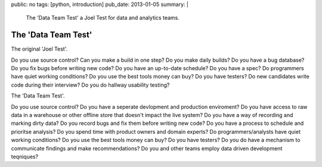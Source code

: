 public: no
tags: [python, introduction]
pub_date: 2013-01-05
summary: |
  The 'Data Team Test' a Joel Test for data and analytics teams.

The 'Data Team Test'
====================

The original 'Joel Test'.
 
Do you use source control?
Can you make a build in one step?
Do you make daily builds?
Do you have a bug database?
Do you fix bugs before writing new code?
Do you have an up-to-date schedule?
Do you have a spec?
Do programmers have quiet working conditions?
Do you use the best tools money can buy?
Do you have testers?
Do new candidates write code during their interview?
Do you do hallway usability testing?


The 'Data Team Test'.

Do you use source control?
Do you have a seperate devlopment and production enviroment?
Do you have access to raw data in a warehouse or other offline store that doesn't impact the live system?
Do you have a way of recording and marking dirty data?
Do you record bugs and fix them before writing new code?
Do you have a process to schedule and prioritse analysis?
Do you spend time with product owners and domain experts?
Do programmers/analysts have quiet working conditions?
Do you use the best tools money can buy?
Do you have testers?
Do you do have a mechanism to communicate findings and make recommendations?
Do you and other teams employ data driven development teqniques?